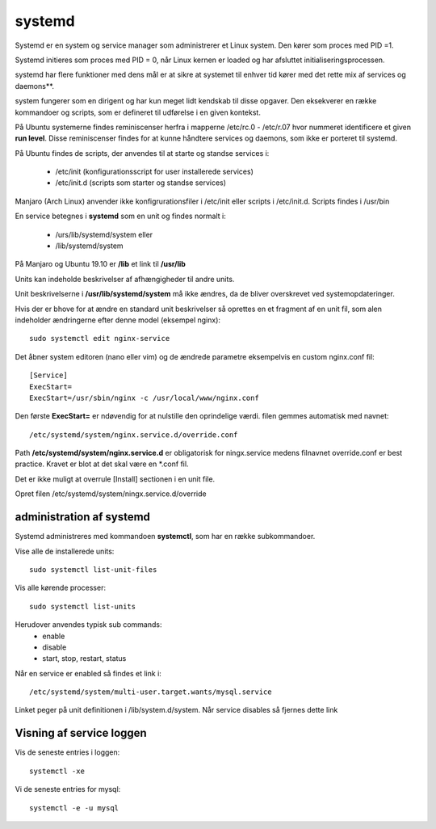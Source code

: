 .. index:: !systemd
.. _systemd:

=======
systemd
=======
.. seealso:: Bogen Unix and Linux System administration 5th edition.

Systemd er en system og service manager som administrerer et Linux system. Den kører som proces med PID =1.

Systemd initieres som proces med PID = 0, når Linux kernen er loaded og har afsluttet initialiseringsprocessen.

systemd har flere funktioner med dens mål er at sikre at systemet til enhver tid kører med det rette mix af services og daemons**.

system fungerer som en dirigent og har kun meget lidt kendskab til disse opgaver. Den eksekverer en række kommandoer og scripts, som er defineret til udførelse i en given kontekst.

På Ubuntu systemerne findes reminiscenser herfra i mapperne /etc/rc.0 - /etc/r.07 hvor nummeret identificere et given **run level**. Disse reminiscenser findes for at kunne håndtere services og daemons, som ikke er porteret til systemd.

På Ubuntu findes de scripts, der anvendes til at starte og standse services i:

    - /etc/init (konfigurationsscript for user installerede services)
    - /etc/init.d (scripts som starter og standse services)

Manjaro (Arch Linux) anvender ikke konfigrurationsfiler i /etc/init eller scripts i /etc/init.d. Scripts findes i /usr/bin

En service betegnes i **systemd** som en unit og findes normalt i:

    - /urs/lib/systemd/system eller
    - /lib/systemd/system

På Manjaro og Ubuntu 19.10 er **/lib** et link til **/usr/lib**

Units kan indeholde beskrivelser af afhængigheder til andre units.

Unit beskrivelserne i **/usr/lib/systemd/system** må ikke ændres, da de bliver overskrevet ved systemopdateringer.

Hvis der er bhove for at ændre en standard unit beskrivelser så oprettes en et fragment af en unit fil, som alen indeholder ændringerne efter denne model (eksempel nginx)::

    sudo systemctl edit nginx-service

Det åbner system editoren (nano eller vim) og de ændrede parametre eksempelvis en custom nginx.conf fil::

    [Service]
    ExecStart=
    ExecStart=/usr/sbin/nginx -c /usr/local/www/nginx.conf

Den første **ExecStart=** er ndøvendig for at nulstille den oprindelige værdi.  filen gemmes automatisk med navnet::

    /etc/systemd/system/nginx.service.d/override.conf

Path **/etc/systemd/system/nginx.service.d** er obligatorisk for ningx.service medens filnavnet override.conf er best practice. Kravet er blot at det skal være en \*.conf fil.

Det er ikke muligt at overrule [Install] sectionen i en unit file.

Opret filen /etc/systemd/system/ningx.service.d/override

administration af systemd
=========================
Systemd administreres med kommandoen **systemctl**, som har en række subkommandoer.

Vise alle de installerede units::

    sudo systemctl list-unit-files

Vis alle kørende processer::

    sudo systemctl list-units

Herudover anvendes typisk sub commands:
    - enable
    - disable
    - start, stop, restart, status

Når en service er enabled så findes et link i::

    /etc/systemd/system/multi-user.target.wants/mysql.service

Linket peger på unit definitionen i /lib/system.d/system. Når service disables så fjernes dette link

Visning af service loggen
=========================
Vis de seneste entries i loggen::

    systemctl -xe

Vi de seneste entries for mysql::

    systemctl -e -u mysql


